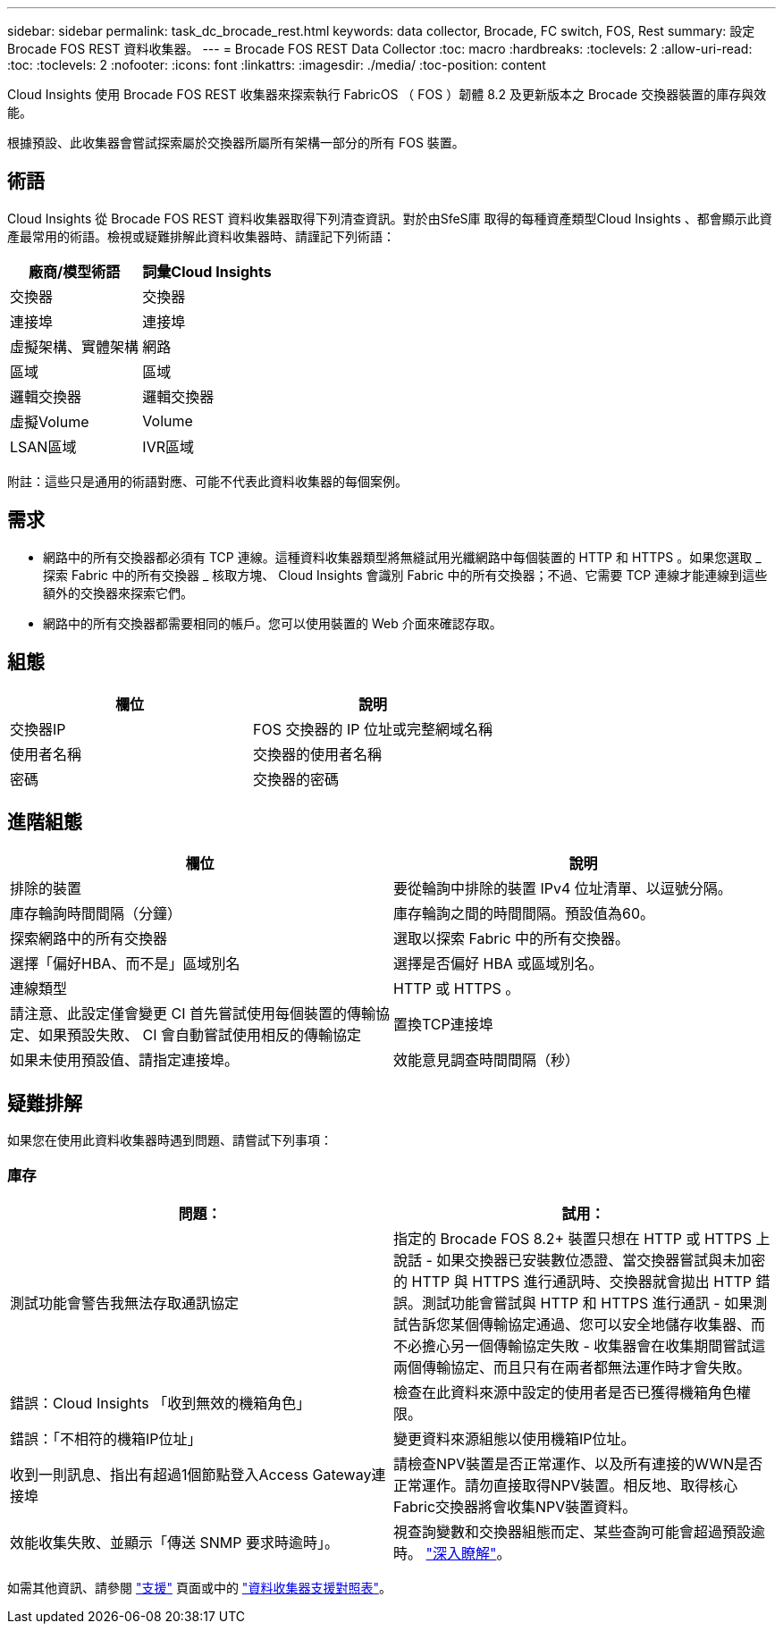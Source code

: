 ---
sidebar: sidebar 
permalink: task_dc_brocade_rest.html 
keywords: data collector, Brocade, FC switch, FOS, Rest 
summary: 設定 Brocade FOS REST 資料收集器。 
---
= Brocade FOS REST Data Collector
:toc: macro
:hardbreaks:
:toclevels: 2
:allow-uri-read: 
:toc: 
:toclevels: 2
:nofooter: 
:icons: font
:linkattrs: 
:imagesdir: ./media/
:toc-position: content


[role="lead"]
Cloud Insights 使用 Brocade FOS REST 收集器來探索執行 FabricOS （ FOS ）韌體 8.2 及更新版本之 Brocade 交換器裝置的庫存與效能。

根據預設、此收集器會嘗試探索屬於交換器所屬所有架構一部分的所有 FOS 裝置。



== 術語

Cloud Insights 從 Brocade FOS REST 資料收集器取得下列清查資訊。對於由SfeS庫 取得的每種資產類型Cloud Insights 、都會顯示此資產最常用的術語。檢視或疑難排解此資料收集器時、請謹記下列術語：

[cols="2*"]
|===
| 廠商/模型術語 | 詞彙Cloud Insights 


| 交換器 | 交換器 


| 連接埠 | 連接埠 


| 虛擬架構、實體架構 | 網路 


| 區域 | 區域 


| 邏輯交換器 | 邏輯交換器 


| 虛擬Volume | Volume 


| LSAN區域 | IVR區域 
|===
附註：這些只是通用的術語對應、可能不代表此資料收集器的每個案例。



== 需求

* 網路中的所有交換器都必須有 TCP 連線。這種資料收集器類型將無縫試用光纖網路中每個裝置的 HTTP 和 HTTPS 。如果您選取 _ 探索 Fabric 中的所有交換器 _ 核取方塊、 Cloud Insights 會識別 Fabric 中的所有交換器；不過、它需要 TCP 連線才能連線到這些額外的交換器來探索它們。
* 網路中的所有交換器都需要相同的帳戶。您可以使用裝置的 Web 介面來確認存取。




== 組態

[cols="2*"]
|===
| 欄位 | 說明 


| 交換器IP | FOS 交換器的 IP 位址或完整網域名稱 


| 使用者名稱 | 交換器的使用者名稱 


| 密碼 | 交換器的密碼 
|===


== 進階組態

[cols="2*"]
|===
| 欄位 | 說明 


| 排除的裝置 | 要從輪詢中排除的裝置 IPv4 位址清單、以逗號分隔。 


| 庫存輪詢時間間隔（分鐘） | 庫存輪詢之間的時間間隔。預設值為60。 


| 探索網路中的所有交換器 | 選取以探索 Fabric 中的所有交換器。 


| 選擇「偏好HBA、而不是」區域別名 | 選擇是否偏好 HBA 或區域別名。 


| 連線類型 | HTTP 或 HTTPS 。 


| 請注意、此設定僅會變更 CI 首先嘗試使用每個裝置的傳輸協定、如果預設失敗、 CI 會自動嘗試使用相反的傳輸協定 | 置換TCP連接埠 


| 如果未使用預設值、請指定連接埠。 | 效能意見調查時間間隔（秒） 
|===


== 疑難排解

如果您在使用此資料收集器時遇到問題、請嘗試下列事項：



=== 庫存

[cols="2*"]
|===
| 問題： | 試用： 


| 測試功能會警告我無法存取通訊協定 | 指定的 Brocade FOS 8.2+ 裝置只想在 HTTP 或 HTTPS 上說話 - 如果交換器已安裝數位憑證、當交換器嘗試與未加密的 HTTP 與 HTTPS 進行通訊時、交換器就會拋出 HTTP 錯誤。測試功能會嘗試與 HTTP 和 HTTPS 進行通訊 - 如果測試告訴您某個傳輸協定通過、您可以安全地儲存收集器、而不必擔心另一個傳輸協定失敗 - 收集器會在收集期間嘗試這兩個傳輸協定、而且只有在兩者都無法運作時才會失敗。 


| 錯誤：Cloud Insights 「收到無效的機箱角色」 | 檢查在此資料來源中設定的使用者是否已獲得機箱角色權限。 


| 錯誤：「不相符的機箱IP位址」 | 變更資料來源組態以使用機箱IP位址。 


| 收到一則訊息、指出有超過1個節點登入Access Gateway連接埠 | 請檢查NPV裝置是否正常運作、以及所有連接的WWN是否正常運作。請勿直接取得NPV裝置。相反地、取得核心Fabric交換器將會收集NPV裝置資料。 


| 效能收集失敗、並顯示「傳送 SNMP 要求時逾時」。 | 視查詢變數和交換器組態而定、某些查詢可能會超過預設逾時。  link:https://kb.netapp.com/Cloud/BlueXP/Cloud_Insights/Cloud_Insight_Brocade_data_source_fails_performance_collection_with_a_timeout_due_to_default_SNMP_configuration["深入瞭解"]。 
|===
如需其他資訊、請參閱 link:concept_requesting_support.html["支援"] 頁面或中的 link:reference_data_collector_support_matrix.html["資料收集器支援對照表"]。
